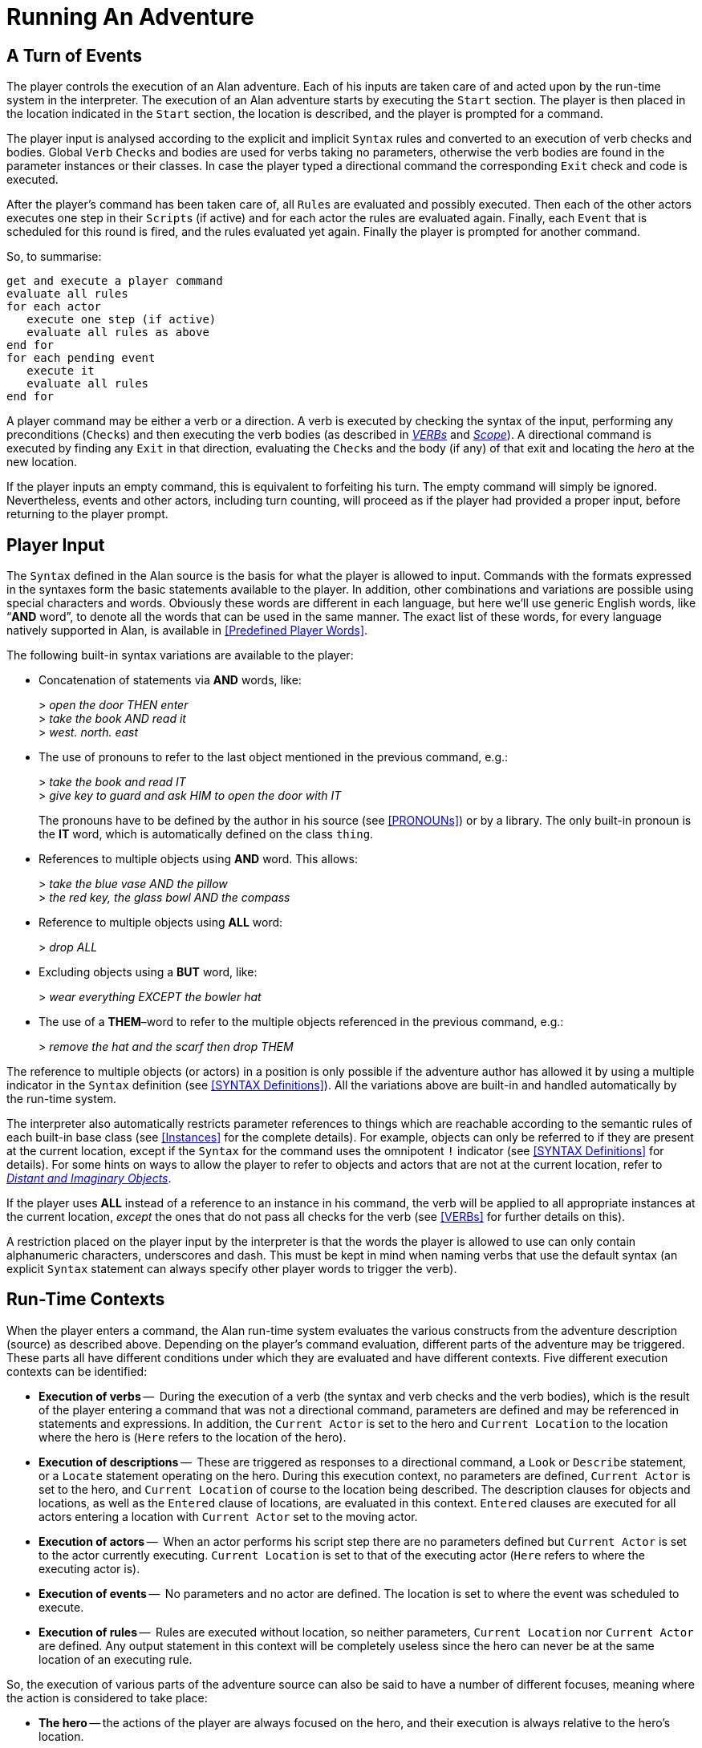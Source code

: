 // ******************************************************************************
// *                                                                            *
// *                          5. Running An Adventure                           *
// *                                                                            *
// ******************************************************************************
// The porting to AsciiDoc of this chapter is ultimated, but its contents need
// to be revised and polished here and there (see comments).

= Running An Adventure


== A Turn of Events

// NOTE: In the following paragraphs there are many Alan keywords, which could
//       be styled as inline code. Maybe it's better not overdoing it, and just
//       style a few keywords here and there, to clarify the context to reader
//       and allow quickly spotting keywords in the page, but once a keyword has
//       been styled as code in a sentence, further occurences don't need to be
//       styled when the English meaning and the keyword overlap in that context.

The player controls the (((execution, of an adventure))) execution of an Alan adventure.
Each of his inputs are taken care of and acted upon by the run-time system in the interpreter.
The execution of an Alan adventure starts by executing the `Start` section.
The player is then placed in the location indicated in the `Start` section, the location is described, and the player is prompted for a command.

The player input is analysed according to the explicit and implicit `Syntax` rules and converted to an execution of verb checks and bodies.
Global `Verb` ``Check``s and bodies are used for verbs taking no parameters, otherwise the verb bodies are found in the parameter instances or their classes.
In case the player typed a directional command the corresponding `Exit` check and code is executed.

After the (((player commands))) player's command has been taken care of, all ``Rule``s are evaluated and possibly executed.
Then each of the other actors executes one step in their ``Script``s (if active) and for each actor the rules are evaluated again.
Finally, each `Event` that is scheduled for this round is fired, and the rules evaluated yet again.
Finally the player is prompted for another command.

So, to summarise:

// @TODO @tajmone: Could improve styling and layout of the following block:

[literal, role="plaintext", subs="normal"]
................................................................................
get and execute a player command
evaluate all rules
for each actor
   execute one step (if active)
   evaluate all rules as above
end for
for each pending event
   execute it
   evaluate all rules
end for
................................................................................


A player command may be either a verb or a direction.
A verb is executed by checking the syntax of the input, performing any preconditions (``Check``s) and then executing the verb bodies (as described in <<VERBs,_VERBs_>> and <<Scope,_Scope_>>).
A directional command is executed by finding any `Exit` in that direction, evaluating the ``Check``s and the body (if any) of that exit and locating the _hero_ at the new location.

If the player inputs an empty command, this is equivalent to forfeiting his turn.
The empty command will simply be ignored.
Nevertheless, events and other actors, including turn counting, will proceed as if the player had provided a proper input, before returning to the player prompt.



== Player Input

The `Syntax` defined in the Alan source is the basis for what the player is allowed to input.
Commands with the formats expressed in the syntaxes form the basic statements available to the player.
In addition, other combinations and variations are possible using special characters and words.
Obviously these words are different in each language, but here we'll use generic English words, like "`*AND* word`", to denote all the words that can be used in the same manner.
The exact list of these words, for every language natively supported in Alan, is available in <<Predefined Player Words>>.

The following built-in syntax variations are available to the player:


* Concatenation of statements via (((AND (player input)))) (((THEN (player input)))) *AND* words, like:
+
[example,role="gametranscript"]
================================================================================
&gt; _open the door THEN enter_ +
&gt; _take the book AND read it_ +
&gt; _west. north. east_
================================================================================

* The use of pronouns (((IT (player input)))) to refer to the last object mentioned in the previous command, e.g.:
+
[example,role="gametranscript"]
================================================================================
&gt; _take the book and read IT_ +
&gt; _give key to guard and ask HIM to open the door with IT_
================================================================================
+
The pronouns have to be defined by the author in his source (see <<PRONOUNs>>) or by a library.
The only built-in pronoun is the *IT* word, which is automatically defined on the class `thing`.

// @FIXME @thoni56:
//    The second player input doesn't seem right, there is no verb:
//
//        > the red key, the glass bowl AND the compass

* References to (((multiple parameters))) multiple objects using (((AND (player input)))) *AND* word.
This allows:
+
[example,role="gametranscript"]
================================================================================
&gt; _take the blue vase AND the pillow_ +
&gt; _the red key, the glass bowl AND the compass_
================================================================================



* Reference to multiple objects using (((ALL (player input)))) (((EVERYTHING (player input)))) *ALL* word:
+
[example,role="gametranscript"]
================================================================================
&gt; _drop ALL_
================================================================================

// @IMPROVE @thoni56: Add BUT-Word Example.
//    Here we could provide also an example with BUT!

* Excluding objects using a (((BUT (player input)))) (((EXCEPT (player input)))) *BUT* word, like:
+
[example,role="gametranscript"]
================================================================================
&gt; _wear everything EXCEPT the bowler hat_
================================================================================



* The use of a (((THEM (player input)))) *THEM*–word to refer to the (((multiple parameters))) multiple objects referenced in the previous command, e.g.:
+
[example,role="gametranscript"]
================================================================================
&gt; _remove the hat and the scarf then drop THEM_
================================================================================

// FIXME: The first sentence below could be polished a bit!

The reference to multiple objects (or actors) in a position is only possible if the adventure author has allowed it by using a ((multiple indicator)) (((parameter, indicators, multiple))) in the `Syntax` definition (see <<SYNTAX Definitions>>).
All the variations above are built-in and handled automatically by the run-time system.

The interpreter also automatically restricts (((parameter, referencing))) parameter references to things which are reachable according to the semantic rules of each built-in base class (see <<Instances>> for the complete details).
For example, objects can only be referred to if they are present at the current location, except if the `Syntax` for the command uses the (((omnipotent indicator))) (((parameter, indicators, omnipotent))) omnipotent `!` indicator (see <<SYNTAX Definitions>> for details).
For some hints on ways to allow the player to refer to objects and actors that are not at the current location, refer to <<Distant and Imaginary Objects,_Distant and Imaginary Objects_>>.

If the player uses *ALL* instead of a reference to an instance in his command, the verb will be applied to all appropriate instances at the current location, _except_ the ones that do not pass all checks for the verb (see <<VERBs>> for further details on this).

// @TODO @tajmone: Add xref to "4.2. Words, Identifiers and Names"!

// @FIXME @thoni56: UNDERSCORES and DASH in Player Words & Identifiers.
//    Here it mentions "underscores and DASH", but it doesn't sound right.
//    Maybe "hyphen"? "Dash" is ambiguos here, as it usually refers to em-
//    or en-dashes, which are long dashes.

// @CHECKME @thoni56: Quotes in Player Words & Identifiers.
//    What about single and double quotes? After all, identifiers can contain
//    escaped single quotes (eg: rock'n'roll), and player input could consist
//    in a string (eg: say "Hello!").
//    Again, this might be a good place to clarify the issue, or provide a cross
//    reference to a place where it's explained in detail (not currently covered).

// @FIXME @thoni56: Alphanumeric Characters in Identifiers.
//    That "alphanumeric characters" doesn't really help the reader; we should
//    include something like (a-z, A-Z, 0-9), but again this wouldn't help
//    either since Alan will also allow any alphabet letters of the adventure
//    encoding (ISO-8859-1, or others). It might be better to specify
//    letters, numbers, underscores and hyphens".
//    This topic is not currently covered anywhere in the Manual, and it needs
//    to be addressed, especially for users of languages other than English which
//    employ accented letters and other special chars (German, Spanish, etc.).

A restriction placed on the player input by the interpreter is that the words the player is allowed to use can only contain alphanumeric characters, underscores and dash.
This must be kept in mind when naming verbs that use the default syntax (an explicit `Syntax` statement can always specify other player words to trigger the verb).



== Run-Time Contexts

// @NOTE @thoni56: Alan Sources, GRAMMARs vs DESCRIPTIONs.
//    Instead of "adventure DESCRIPTION (source)" we could use:
//      * "adventure GRAMMAR (source)"?
//      * "DEFINITION"?
//    In any case, in this particulare sentence using DESCRIPTION and DESCRIBED
//    so close to each other doesn't sound good. But I like GRAMMAR because
//    the term is used in BNF contexts, so it might be adopted in the Manual
//    (not just here, but elsewhere too).

When the player enters a command, the Alan run-time system evaluates the various constructs from the adventure description (source) as described above.
Depending on the player's command evaluation, different parts of the adventure may be triggered.
These parts all have different conditions under which they are evaluated and have different contexts.
Five different (((execution, contexts))) execution contexts can be identified:

* *Execution of verbs* -- (((VERB, execution context)))
  During the execution of a verb (the syntax and verb checks and the verb bodies), which is the result of the player entering a command that was not a directional command, parameters are defined and may be referenced in statements and expressions.
  In addition, the `Current Actor` is set to the hero and `Current Location` to the location where the hero is (`Here` refers to the location of the hero).
* *Execution of descriptions* -- (((DESCRIPTION, execution context)))
  These are triggered as responses to a directional command, a `Look` or `Describe` statement, or a `Locate` statement operating on the hero.
  During this execution context, no parameters are defined, `Current Actor` is set to the hero, and `Current Location` of course to the location being described.
  The description clauses for objects and locations, as well as the `Entered` clause of locations, are evaluated in this context.
  `Entered` clauses are executed for all actors entering a location with `Current Actor` set to the moving actor.
* *Execution of actors* -- (((ACTOR, execution context)))
  When an actor performs his script step there are no parameters defined but `Current Actor` is set to the actor currently executing.
  `Current Location` is set to that of the executing actor (`Here` refers to where the executing actor is).
* *Execution of events* -- (((EVENT, execution context)))
  No parameters and no actor are defined.
  The location is set to where the event was scheduled to execute.
* *Execution of rules* -- (((RULE, execution context)))
  Rules are executed without location, so neither parameters, `Current Location` nor `Current Actor` are defined.
  Any output statement in this context will be completely useless since the hero can never be at the same location of an executing rule.


So, the execution of various parts of the adventure source can also be said to have a number of different focuses, meaning where the action is considered to take place:

// @FIMXE: The text for "Rules" must be polished, it's entangled and not very clear!

* *The hero* -- the actions of the player are always focused on the hero, and their execution is always relative to the hero's location.
* *An actor* -- steps executed by an actor are always focused where the actor is.
* *An event* -- code executed in events is focused where the event was specified to take place.
* *A rule* -- rules are executed after each actor (including the hero) and after each event, with the focus set to the complete game world.




== Moving Actors

(((ACTOR, movement of actors)))
The main way to (((HERO, movement of))) move the hero around the adventure world is through (((EXIT))) ``Exit``s (see <<EXITs>>).
They are executed if the player inputs a directional command, i.e. a word defined as the name for an `Exit` in any location.
First, the current location is investigated for an `Exit` in the indicated direction, if there is none an error message is printed.
Otherwise, that exit is examined for ``Check``s, which are run according to normal rules (see <<Verb CHECKs>>).
If there was no (((CHECK, in exits))) `Check`, or if the checks passed, the statements in the body (the (((DOES, in exits))) `Does` part) is executed.
The (((HERO, traversing EXITs))) hero is then located at the `location` indicated in the `Exit` header, which will result in the description of the location (by executing the `Description` clause of the location) and any objects or actors present (by executing their ``Description``s, explicit or implicit).

When any actor (including the hero) gets located at a `location`, the (((ENTERED, in locations))) `Entered` clause of that location is executed as if the actor had actually entered it by movement.
The actor being located will be the `Current Actor` even if the movement was not caused by him (but was the result of an event, for example).
Therefore, this is also the last step in the sequence of events caused by locating the hero somewhere.



== Undoing


// @FIXME @thoni56: That "the player can backup commands" doesn't sound right!
// @FIXME @thoni56: "works completely automatically" sounds really bad!

A player might occasionally regret an imparted command, perhaps realising that it was not the correct one.
The Alan interpreter supports such undoing of commands.
This means that the player can backup commands that (s)he later regretted.
The interpreter stores each game state as soon as it has changed, and an (((UNDO command))) `undo` command resets the game state to the last saved one.
This works completely automatically, and as many states as memory permits are saved, providing almost unlimited `undo` capability.

The player command to restore a previous game state is handled directly by the interpreter.
It must consist of the single word `undo`.



== Scripting and Commenting

// @TODO: Command Scripts vs Solution Files.
//    Might be worth mentioning that command scripts are also often referred to
//    as "solution" files, which are used as walkthroughs and are often included
//    in the adventure distribution as a fallback to complete the game (especially
//    in adventure contents, where the judges might need to complete the game
//    before voting). It might also be worth adding here some instructions on
//    how to create a solution file. Also, mention the various conventions
//    in naming these file (eg "walktrhough", "walktrhough.sol" and
//    adventure>.sol", etc). The point being that it would be nice to connect
//    this section with the wider world of Interactive Fiction, games distribution
//    common practices, etc.

// @TODO: Transcripts & Command Scripts Files Extensions.
//    File extensions of transcripts and solution files? Arun seems to use
//    ".log" as default extension. Might be worth mentioning that file extensions
//    are not important here, and that usually the convention is to use ".sol"
//    for solution files, and the various extensions used for transcripts (by
//    other terps as well!).

Most versions of the Alan interpreter, Arun, supports both the creation of a transcript for the game in progress, as well as playing back a saved transcript as input passed to the interpreter.

These feature are very useful during the development of a game, allowing to play through the game up to a desired point and start from there, or even to automatically test your game.

// @TODO @thoni56: Examples Needed.
//   Add practical examples (transcipt blocks) for the features mentioned below.

To make Arun read input from a script file, you can use the special command character '```@```', which should be followed by the name of the text file in which your commands are listed.

You can add comments to each line in a script file.
The interpreter will not read beyond a semicolon ('```;```'), so anything after it can be seen as a comment.
Note that this also works for direct player input.


// EOF //
